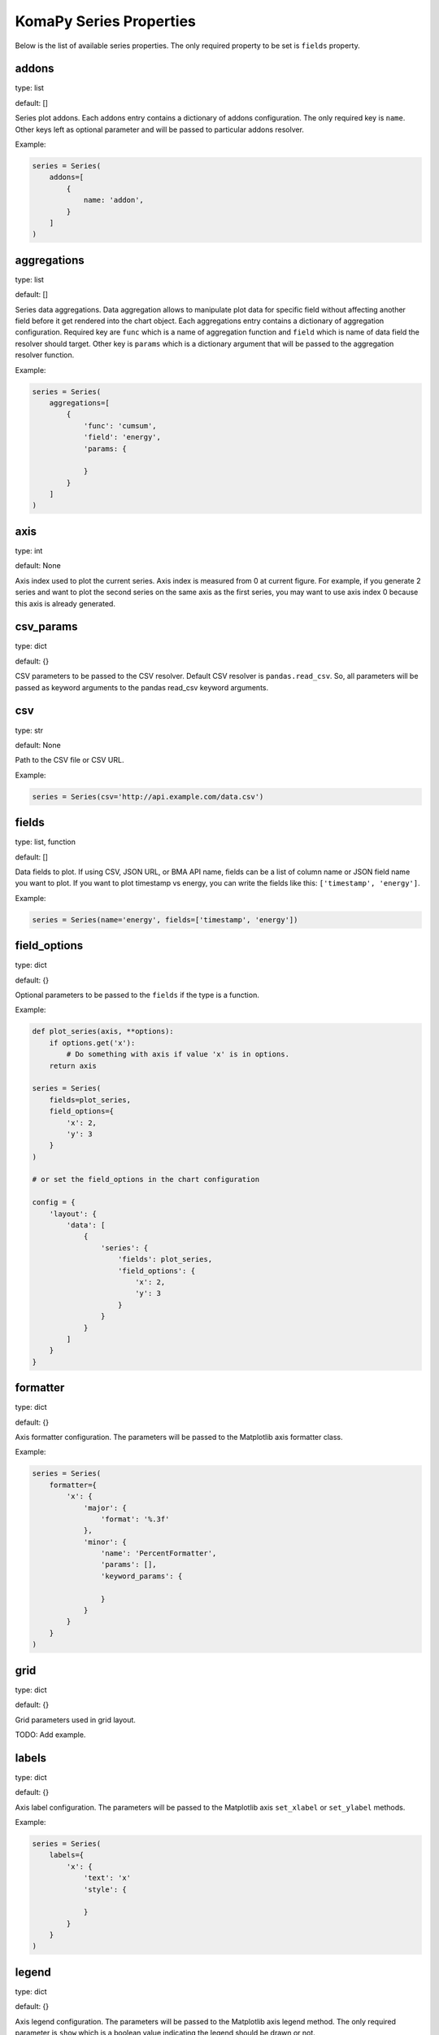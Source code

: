 ========================
KomaPy Series Properties
========================

Below is the list of available series properties. The only required property to
be set is ``fields`` property.

addons
------

type: list

default: []

Series plot addons. Each addons entry contains a dictionary of addons
configuration. The only required key is ``name``. Other keys left as optional
parameter and will be passed to particular addons resolver.

Example:

.. code-block:: python

    series = Series(
        addons=[
            {
                name: 'addon',
            }
        ]
    )

aggregations
------------

type: list

default: []

Series data aggregations. Data aggregation allows to manipulate plot data for
specific field without affecting another field before it get rendered into the
chart object. Each aggregations entry contains a dictionary of aggregation
configuration. Required key are ``func`` which is a name of aggregation function
and ``field`` which is name of data field the resolver should target. Other key
is ``params`` which is a dictionary argument that will be passed to the
aggregation resolver function.

Example:

.. code-block:: python

    series = Series(
        aggregations=[
            {
                'func': 'cumsum',
                'field': 'energy',
                'params: {

                }
            }
        ]
    )

axis
----

type: int

default: None

Axis index used to plot the current series. Axis index is measured from 0 at
current figure. For example, if you generate 2 series and want to plot the
second series on the same axis as the first series, you may want to use axis
index 0 because this axis is already generated.

csv_params
----------

type: dict

default: {}

CSV parameters to be passed to the CSV resolver. Default CSV resolver is
``pandas.read_csv``. So, all parameters will be passed as keyword arguments to
the pandas read_csv keyword arguments.

csv
---

type: str

default: None

Path to the CSV file or CSV URL.

Example:

.. code-block:: python

    series = Series(csv='http://api.example.com/data.csv')

fields
------

type: list, function

default: []

Data fields to plot. If using CSV, JSON URL, or BMA API name, fields can be a
list of column name or JSON field name you want to plot. If you want to plot
timestamp vs energy, you can write the fields like this: ``['timestamp',
'energy']``.

Example:

.. code-block:: python

    series = Series(name='energy', fields=['timestamp', 'energy'])

field_options
-------------

.. versionadded:: 0.2.0

type: dict

default: {}

Optional parameters to be passed to the ``fields`` if the type is a function.

Example:

.. code-block:: python

    def plot_series(axis, **options):
        if options.get('x'):
            # Do something with axis if value 'x' is in options.
        return axis

    series = Series(
        fields=plot_series,
        field_options={
            'x': 2,
            'y': 3
        }
    )

    # or set the field_options in the chart configuration

    config = {
        'layout': {
            'data': [
                {
                    'series': {
                        'fields': plot_series,
                        'field_options': {
                            'x': 2,
                            'y': 3
                        }
                    }
                }
            ]
        }
    }

formatter
---------

type: dict

default: {}

Axis formatter configuration. The parameters will be passed to the Matplotlib
axis formatter class.

Example:

.. code-block:: python

    series = Series(
        formatter={
            'x': {
                'major': {
                    'format': '%.3f'
                },
                'minor': {
                    'name': 'PercentFormatter',
                    'params': [],
                    'keyword_params': {

                    }
                }
            }
        }
    )

grid
----

type: dict

default: {}

Grid parameters used in grid layout.

TODO: Add example.

labels
------

type: dict

default: {}

Axis label configuration. The parameters will be passed to the Matplotlib axis
``set_xlabel`` or ``set_ylabel`` methods.

Example:

.. code-block:: python

    series = Series(
        labels={
            'x': {
                'text': 'x'
                'style': {

                }
            }
        }
    )

legend
------

type: dict

default: {}

Axis legend configuration. The parameters will be passed to the Matplotlib axis
legend method. The only required parameter is ``show`` which is a boolean value
indicating the legend should be drawn or not.

Example:

.. code-block:: python

    series = Series(
        legend={
            'show': True,
            'loc: 'upper left'
        }
    )

locator
-------

type: dict

default: {}

Axis locator configuration. The parameters will be passed to the Matplotlib axis
locator class.

Example:

.. code-block:: python

    series = Series(
        locator={
            'x': {
                'major': {
                    'name': 'MaxNLocator',
                    'params': [],
                    'keyword_params': {

                    }
                }
            }
        }
    )

name
----

type: str

default: None

BMA API name like ``doas``, ``edm``, ``tiltmeter``, ``seismicity``, etc.

Example:

.. code-block:: python

    series = Series(name='seismicity')

plot_params
-----------

type: dict

default: {}

Axis plot parameters. The parameters will be passed to the particular plot
resolver. You may want to set the parameters to customize series style like
marker, marker size, plot color, etc.

Example:

.. code-block::

    series = Series(
        plot_params={
            'color': 'k',
            'marker': 'o',
            'markersize': 6,
            'zorder': 2,
            'linewidth': 1,
            'label': 'RB2',
        }
    )

query_params
------------

type: dict

default: {}

URL query parameters. The parameters will be used as field query filtering for
BMA API name or URL query parameters.

Example:

.. code-block:: python

    series = Series(
        name='edm',
        query_params={
            'benchmark: 'BAB0',
            'reflector': 'RB2',
            'start_at': '2019-04-01',
            'end_at: '2019-08-01',
            'ci': True
        }
    )

secondary
---------

type: str

default: None

Name of axis to build secondary axis. Accepted name are ``x`` for x axis, and
``y`` for y axis.

Example:

.. code-block:: python

    series = Series(secondary='x')

tertiary
--------

.. versionadded:: 0.4.0

type: dict

default: {}

Options to plot series on tertiary axis.

Example:

.. code-block:: python

    series = Series(tertiary={
        'on': 'x',
        'side': 'right',
        'position': ('outward', 60)
    })

The example above will create a tertiary axis on x axis, and the axis spine
right side will be moved outward by 60 points.

See available options below to customize tertiary axis.

on
~~

type: str

default: x

Name of axis to twin it. If you set to ``x``, you use x axis as shared axis,
Otherwise, if you set to ``y``, you use y axis as shared axis.

side
~~~~

type: str

default: right

On which axis spine side to apply modification. Typical values are ``left``
and ``right``.

position
~~~~~~~~

type: str, tuple

default: 'zero'

Set axis spine position. The value will be passed to the Matplotlib axis spine
``set_position`` method.

title
-----

Series title name.

Example:

.. code-block:: python

    series = Series(title='RB2')

transforms
----------

type: list

default: []

Series data transformations. Data transformation allows changes to the plot data
before it rendered into the chart object. Some example is to transfrom EDM data
to apply slope distance correction after data had been resolved.

Each entry contains a function of data transformation, or a string if the
function has been registered to the KomaPy data transformation registers.

Example:

.. code-block:: python

    series = Series(
        transforms=[
            'slope_correction'
        ]
    )

type
----

type: str

default: line

Name of series plot type. Default value is line plot. Accepted values include
bar, errorbar, scatter, etc.

Example:

.. code-block:: python

    series = Series(type='bar')

url
---

A URL that returns JSON data. KomaPy will fetch the data from the URL and use it
as data source.

Example:

.. code-block:: python

    series = Series(
        url='http://cendana15.com/api/analytics/edm?start_at=2019-04-01&end_at=2019-08-01'
    )

xaxis_date
----------

type: boolean

default: False

Tells if the x axis should be using datetime format or not. KomaPy will convert
the value to the datetime value.

Example:

.. code-block:: python

    series = Series(xaxis_date=True)

yaxis_date
----------

type: boolean

default: False

Tells if the y axis should be using datetime format or not. KomaPy will
convert the value to the datetime value.

Example:

.. code-block:: python

    series = Series(yaxis_date=True)
